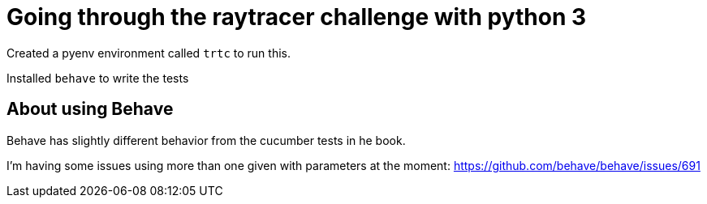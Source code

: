 = Going through the raytracer challenge with python 3

Created a pyenv environment called `trtc` to run this.

Installed `behave` to write the tests

== About using Behave

Behave has slightly different behavior from the cucumber tests in he
book.


I'm having some issues using more than one given with parameters
at the moment: https://github.com/behave/behave/issues/691